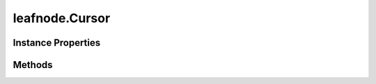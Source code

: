 .. class:: leafnode.Cursor
    :heading:

.. |br| raw:: html

   <br />

===============
leafnode.Cursor
===============

Instance Properties
-------------------

.. class:: leafnode.Cursor
    :noindex:
    :hidden:

    .. attribute:: cursor

       :type: xxx
       :required:

       xxx


Methods
-------

.. class:: leafnode.Cursor
    :noindex:
    :hidden:

    .. function:: count(applySkipLimit, options, options.skip, options.limit, options.maxTimeMS, options.hint, options.readPreference, cb)

        :param applySkipLimit: Should the count command apply limit and skip settings on the cursor or use the passed in options.
        :type applySkipLimit: boolean
        :param options: Optional settings.
        :type options: object
        :param options.skip: The number of documents to skip.
        :type options.skip: number
        :param options.limit: The maximum amounts to count before aborting.
        :type options.limit: number
        :param options.maxTimeMS: Number of miliseconds to wait before aborting the query.
        :type options.maxTimeMS: number
        :param options.hint: An index name hint for the query.
        :type options.hint: string
        :param options.readPreference: The preferred read preference (ReadPreference.PRIMARY, ReadPreference.PRIMARY_PREFERRED, ReadPreference.SECONDARY, ReadPreference.SECONDARY_PREFERRED, ReadPreference.NEAREST).
        :type options.readPreference: ReadPreference | string
        :param cb: execute asynchronously if present (signature: cb(err, result))
        :type cb: function
        :returns: returns the count
        :rtype: number

        Get the count of documents for this cursor

    .. function:: limit(value)

        :param value: The limit for the cursor query.
        :type value: number
        :throws: MongoError 
        :rtype: Cursor

        Set the limit for the cursor.

    .. function:: next(cb)

        :deprecated:
        :param cb: execute asynchronously if present (signature: cb(err, result))
        :type cb: function
        :throws: Error 
        :returns: returns the next document or null
        :rtype: object

        Get the next available document from the cursor, returns null if no more documents are available.

    .. function:: project(value)

        :param value: field projection object.
        :type value: object
        :throws: MongoError 
        :rtype: Cursor

        Set the projection for the cursor.

    .. function:: setOption(field, value)

        :param field: The cursor option to set ['numberOfRetries', 'tailableRetryInterval'].
        :type field: string
        :param value: The field value.
        :type value: object
        :throws: MongoError 
        :rtype: Cursor

        Set a node.js specific cursor option

    .. function:: skip(value)

        :param value: The skip for the cursor query.
        :type value: number
        :throws: Error 
        :rtype: Cursor

        Set the skip for the cursor.

    .. function:: sort(keyOrList, direction)

        :param keyOrList: The key or a keys set used by the sort.
        :type keyOrList: string | array | object
        :param direction: The direction of the sorting (1 or -1).
        :type direction: number
        :throws: Error 
        :returns: xxx
        :rtype: Cursor

        Sets the sort order of the cursor query.

    .. function:: toArray(cb)

        :param cb: execute asynchronously if present (signature: cb(err, result))
        :type cb: function
        :throws: Error 
        :returns: returns array of docs
        :rtype: array

        Returns an array of documents. The caller is responsible for making sure that there is enough memory to store the results. Note that the array only contain partial results when this cursor had been previouly accessed. In that case, cursor.rewind() can be used to reset the cursor.
